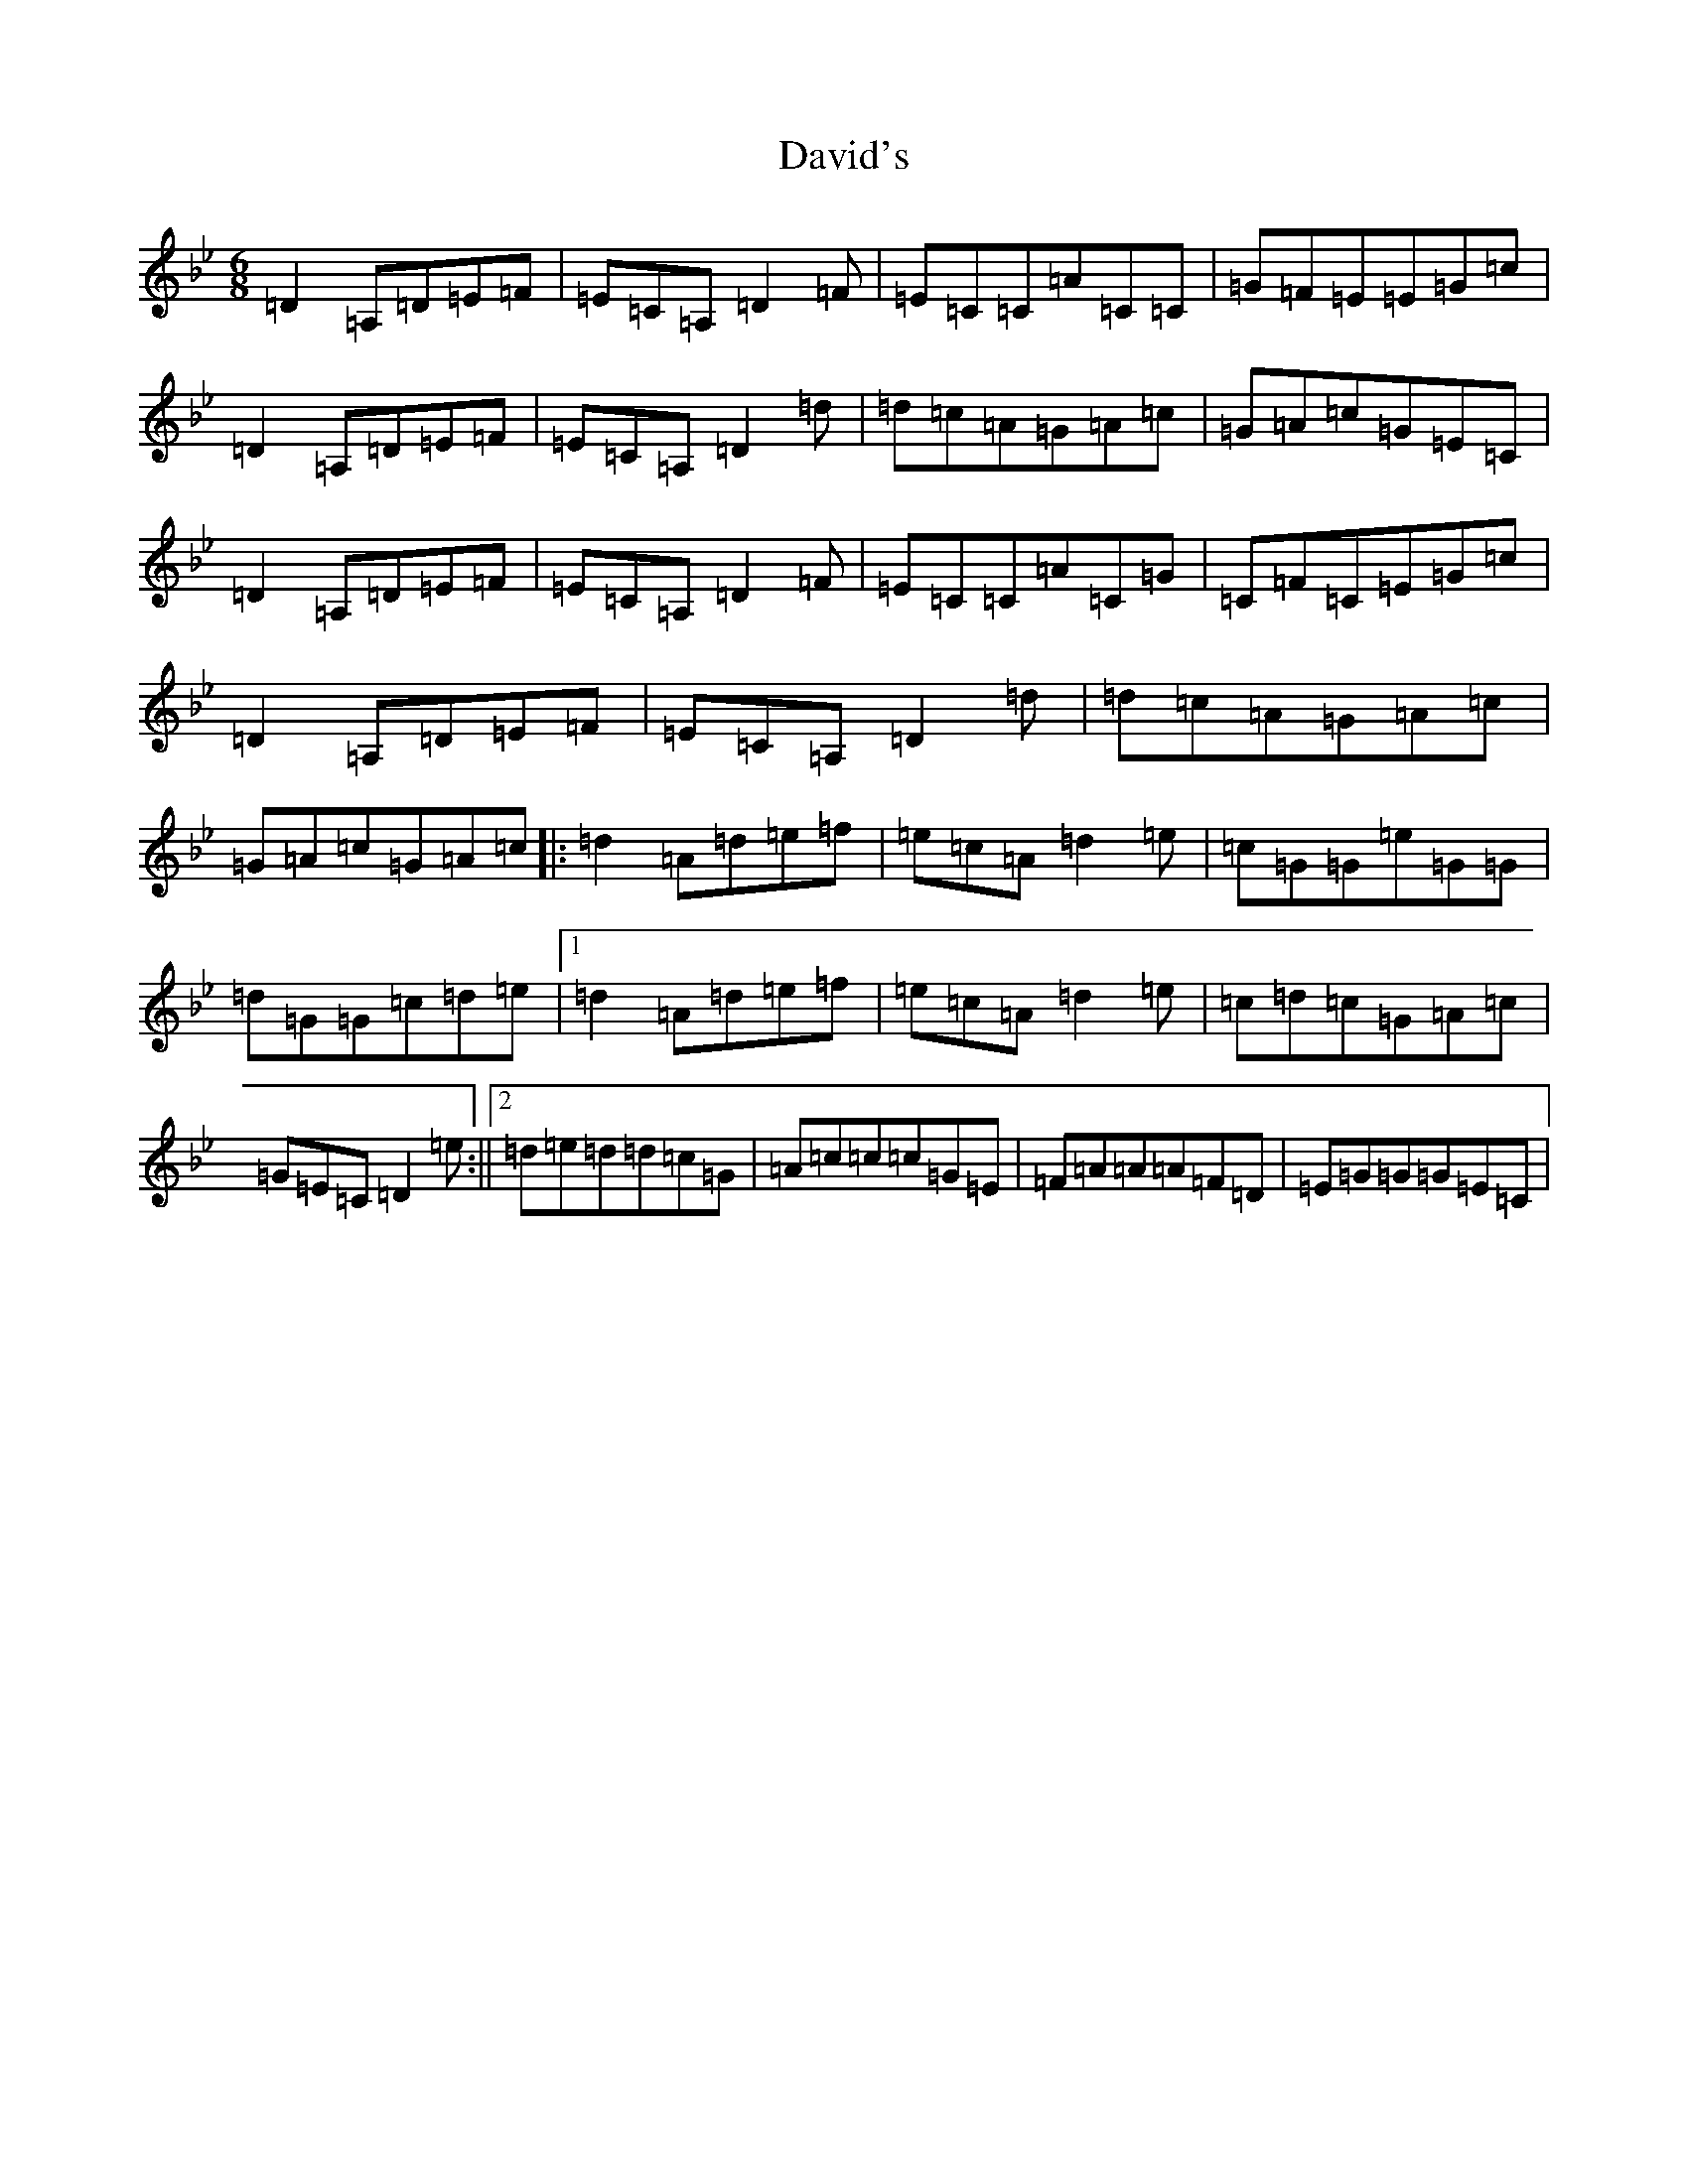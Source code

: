X: 4958
T: David's
S: https://thesession.org/tunes/2746#setting2746
Z: G Dorian
R: jig
M:6/8
L:1/8
K: C Dorian
=D2=A,=D=E=F|=E=C=A,=D2=F|=E=C=C=A=C=C|=G=F=E=E=G=c|=D2=A,=D=E=F|=E=C=A,=D2=d|=d=c=A=G=A=c|=G=A=c=G=E=C|=D2=A,=D=E=F|=E=C=A,=D2=F|=E=C=C=A=C=G|=C=F=C=E=G=c|=D2=A,=D=E=F|=E=C=A,=D2=d|=d=c=A=G=A=c|=G=A=c=G=A=c|:=d2=A=d=e=f|=e=c=A=d2=e|=c=G=G=e=G=G|=d=G=G=c=d=e|1=d2=A=d=e=f|=e=c=A=d2=e|=c=d=c=G=A=c|=G=E=C=D2=e:||2=d=e=d=d=c=G|=A=c=c=c=G=E|=F=A=A=A=F=D|=E=G=G=G=E=C|